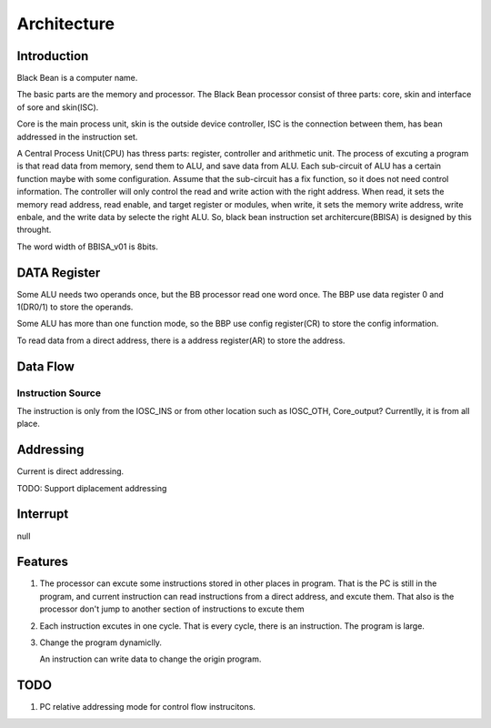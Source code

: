 ============
Architecture
============

Introduction
============

Black Bean is a computer name.

The basic parts are the memory and processor.
The Black Bean processor consist of three parts: core, skin and interface of sore and skin(ISC).

Core is the main process unit,
skin is the outside device controller,
ISC is the connection between them, has bean addressed in the instruction set.

A Central Process Unit(CPU) has thress parts: register, controller and arithmetic unit.
The process of excuting a program is that read data from memory, send them to ALU, and save data from ALU.
Each sub-circuit of ALU has a certain function maybe with some configuration.
Assume that the sub-circuit has a fix function, so it does not need control information.
The controller will only control the read and write action with the right address.
When read, it sets the memory read address, read enable, and target register or modules,
when write, it sets the memory write address, write enbale, and the write data by selecte the right ALU.
So, black bean instruction set architercure(BBISA) is designed by this throught.

The word width of BBISA_v01 is 8bits.

DATA Register
=============

Some ALU needs two operands once, but the BB processor read one word once.
The BBP use data register 0 and 1(DR0/1) to store the operands.

Some ALU has more than one function mode,
so the BBP use config register(CR) to store the config information.

To read data from a direct address,
there is a address register(AR) to store the address.

Data Flow
=========

Instruction Source
------------------

The instruction is only from the IOSC_INS or from other location such as IOSC_OTH, Core_output?
Currentlly, it is from all place.

Addressing
==========

Current is direct addressing.

TODO: Support diplacement addressing

Interrupt
=========

null

Features
========

1. The processor can excute some instructions stored in other places in program.
   That is the PC is still in the program,
   and current instruction can read instructions from a direct address,
   and excute them.
   That also is the processor don't jump to another section of instructions to
   excute them

2. Each instruction excutes in one cycle.
   That is every cycle, there is an instruction. The program is large.
3. Change the program dynamiclly.

   An instruction can write data to change the origin program.

TODO
====

1. PC relative addressing mode for control flow instrucitons.
